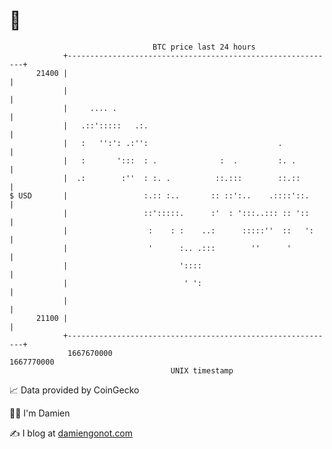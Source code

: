 * 👋

#+begin_example
                                   BTC price last 24 hours                    
               +------------------------------------------------------------+ 
         21400 |                                                            | 
               |                                                            | 
               |     .... .                                                 | 
               |   .::':::::   .:.                                          | 
               |   :   '':': .:'':                             .            | 
               |   :       ':::  : .              :  .         :. .         | 
               |  .:        :''  : :. .          ::.:::        ::.::        | 
   $ USD       |                 :.:: :..       :: ::':..    .::::'::.      | 
               |                 ::':::::.      :'  : ':::..::: :: '::      | 
               |                  :    : :    ..:      :::::''  ::   ':     | 
               |                  '      :.. .:::        ''      '          | 
               |                         '::::                              | 
               |                          ' ':                              | 
               |                                                            | 
         21100 |                                                            | 
               +------------------------------------------------------------+ 
                1667670000                                        1667770000  
                                       UNIX timestamp                         
#+end_example
📈 Data provided by CoinGecko

🧑‍💻 I'm Damien

✍️ I blog at [[https://www.damiengonot.com][damiengonot.com]]
